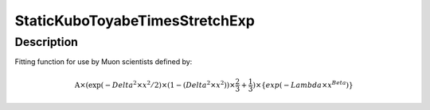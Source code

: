 .. _func-StaticKuboToyabeTimesStretchExp:

=============================
StaticKuboToyabeTimesStretchExp
=============================

.. index:: StaticKuboToyabeTimesStretchExp

Description
-----------

Fitting function for use by Muon scientists defined by:

.. math::

   \mbox{A}\times ( \exp(-{Delta}^2 \times {x}^2 / 2 ) \times ( 1 - ( {Delta}^2 \times {x}^2 ) ) \times  \frac 2 3 + \frac 1 3 ) \times \{exp(-{{Lambda} \times {x}}^{Beta})}

.. attributes::

.. properties::

.. categories::

.. sourcelink::
